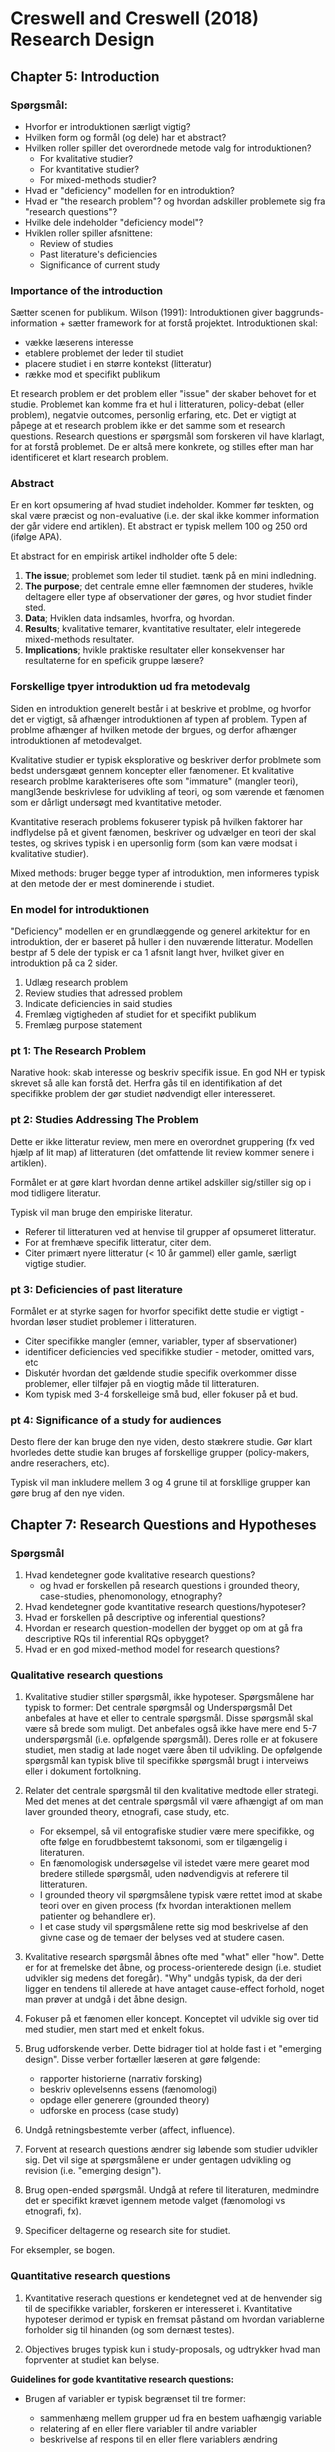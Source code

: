 * Creswell and Creswell (2018) Research Design
** Chapter 5: Introduction
*** Spørgsmål:
- Hvorfor er introduktionen særligt vigtig?
- Hvilken form og formål (og dele) har et abstract?
- Hvilken roller spiller det overordnede metode valg for introduktionen?
  - For kvalitative studier?
  - For kvantitative studier?
  - For mixed-methods studier?
- Hvad er "deficiency" modellen for en introduktion?
- Hvad er "the research problem"? og hvordan adskiller problemete sig fra "research questions"?
- Hvilke dele indeholder "deficiency model"?
- Hviklen roller spiller afsnittene:
  - Review of studies
  - Past literature's deficiencies
  - Significance of current study

*** Importance of the introduction
Sætter scenen for publikum. Wilson (1991): Introduktionen giver baggrunds-information + sætter framework for at forstå projektet.
Introduktionen skal: 
- vække læserens interesse
- etablere problemet der leder til studiet
- placere studiet i en større kontekst (litteratur)
- række mod et specifikt publikum

Et research problem er det problem eller "issue" der skaber behovet for et studie. Problemet kan komme fra et hul i litteraturen, policy-debat (eller problem), negatvie outcomes, personlig erfaring, etc. Det er vigtigt at påpege at et research problem ikke er det samme som et research questions. Research questions er spørgsmål som forskeren vil have klarlagt, for at forstå problemet. De er altså mere konkrete, og stilles efter man har identificeret et klart research problem.

*** Abstract
Er en kort opsumering af hvad studiet indeholder. Kommer før teskten, og skal være præcist og non-evaluative (i.e. der skal ikke kommer information der går videre end artiklen). Et abstract er typisk mellem 100 og 250 ord (ifølge APA).

Et abstract for en empirisk artikel indholder ofte 5 dele:
1. *The issue*; problemet som leder til studiet. tænk på en mini indledning.
2. *The purpose*; det centrale emne eller fæmnomen der studeres, hvikle deltagere eller type af observationer der gøres, og hvor studiet finder sted.
3. *Data*; Hviklen data indsamles, hvorfra, og hvordan.
4. *Results*; kvalitative temarer, kvantitative resultater, elelr integerede mixed-methods resultater.
5. *Implications*; hvikle praktiske resultater eller konsekvenser har resultaterne for en speficik gruppe læsere?

*** Forskellige tpyer introduktion ud fra metodevalg
Siden en introduktion generelt består i at beskrive et problme, og hvorfor det er vigtigt, så afhænger introduktionen af typen af problem. Typen af problme afhænger af hvilken metode der brgues, og derfor afhænger introduktionen af metodevalget. 

Kvalitative studier er typisk eksplorative og beskriver derfor problmete som bedst undersgæøt gennem koncepter eller fænomener. Et kvalitative research problme karakteriseres ofte som "immature" (mangler teori), mangl3ende beskrivlese for udvikling af teori, og som værende et fænomen som er dårligt undersøgt med kvantitative metoder.

Kvantitative reserach problems fokuserer typisk på hvilken faktorer har indflydelse på et givent fænomen, beskriver og udvælger en teori der skal testes, og skrives typisk i en upersonlig form (som kan være modsat i kvalitative studier).

Mixed methods: bruger begge typer af introduktion, men informeres typisk at den metode der er mest dominerende i studiet.

*** En model for introduktionen
"Deficiency" modellen er en grundlæggende og generel arkitektur for en introduktion, der er baseret på huller i den nuværende litteratur. Modellen bestpr af 5 dele der typisk er ca 1 afsnit langt hver, hvilket giver en introduktion på ca 2 sider.

1. Udlæg research problem
2. Review studies that adressed problem
3. Indicate deficiencies in said studies
4. Fremlæg vigtigheden af studiet for et specifikt publikum
5. Fremlæg purpose statement

*** pt 1: The Research Problem
Narative hook: skab interesse og beskriv specifik issue. En god NH er typisk skrevet så alle kan forstå det. Herfra gås til en identifikation af det specifikke problem der gør studiet nødvendigt eller interesseret.

*** pt 2: Studies Addressing The Problem
Dette er ikke litteratur review, men mere en overordnet gruppering (fx ved hjælp af lit map) af litteraturen (det omfattende lit review kommer senere i artiklen). 

Formålet er at gøre klart hvordan denne artikel adskiller sig/stiller sig op i mod tidligere literatur.

Typisk vil man bruge den empiriske literatur.

- Referer til litteraturen ved at henvise til grupper af opsumeret litteratur.
- For at fremhæve specifik litteratur, citer dem.
- Citer primært nyere litteratur (< 10 år gammel) eller gamle, særligt vigtige studier.

*** pt 3: Deficiencies of past literature
Formålet er at styrke sagen for hvorfor specifikt dette studie er vigtigt - hvordan løser studiet problemer i litteraturen.
- Citer specifikke mangler (emner, variabler, typer af sbservationer)
- identificer deficiencies ved specifikke studier - metoder, omitted vars, etc
- Diskutér hvordan det gældende studie specifik overkommer disse problemer, eller tilføjer på en viogtig måde til litteraturen.
- Kom typisk med 3-4 forskelleige små bud, eller fokuser på et bud.

*** pt 4: Significance of a study for audiences
Desto flere der kan bruge den nye viden, desto stækrere studie. Gør klart hvorledes dette studie kan bruges af forskellige grupper (policy-makers, andre reserachers, etc).

Typisk vil man inkludere mellem 3 og 4 grune til at forskllige grupper kan gøre brug af den nye viden.

** Chapter 7: Research Questions and Hypotheses
   
*** Spørgsmål 
1. Hvad kendetegner gode kvalitative research questions?
   - og hvad er forskellen på research questions i grounded theory, case-studies, phenomonology, etnography?
2. Hvad kendetegner gode kvantitative research questions/hypoteser?
3. Hvad er forskellen på descriptive og inferential questions?
4. Hvordan er research question-modellen der bygget op om at gå fra descriptive RQs til inferential RQs opbygget?
5. Hvad er en god mixed-method model for research questions?
*** Qualitative research questions
1. Kvalitative studier stiller spørgsmål, ikke hypoteser. Spørgsmålene har typisk to former: Det centrale spørgmsål og Underspørgsmål Det anbefales at have et eller to centrale spørgsmål. Disse spørgsmål skal være så brede som muligt. Det anbefales også ikke have mere end 5-7 underspørgsmål (i.e. opfølgende spørgsmål). Deres rolle er at fokusere studiet, men stadig at lade noget være åben til udvikling. De opfølgende spørgsmål kan typisk blive til specifikke spørgsmål brugt i interveiws eller i dokument fortolkning.

2. Relater det centrale spørgsmål til den kvalitative medtode eller strategi. Med det menes at det centrale spørgsmål vil være afhængigt af om man laver grounded theory, etnografi, case study, etc.
   - For eksempel, så vil entografiske studier være mere specifikke, og ofte følge en forudbbestemt taksonomi, som er tilgængelig i literaturen. 
   - En fænomologisk undersøgelse vil istedet være mere gearet mod bredere stillede spørgsmål, uden nødvendigvis at referere til litteraturen. 
   - I grounded theory vil spørgmsålene typisk være rettet imod at skabe teori over en given process (fx hvordan interaktionen mellem patienter og behandlere er).
   - I et case study vil spørgsmålene rette sig mod beskrivelse af den givne case og de temaer der belyses ved at studere casen.

3. Kvalitative research spørgsmål åbnes ofte med "what" eller "how". Dette er for at fremelske det åbne, og process-orienterede design (i.e. studiet udvikler sig medens det foregår). "Why" undgås typisk, da der deri ligger en tendens til allerede at have antaget cause-effect forhold, noget man prøver at undgå i det åbne design.

4. Fokuser på et fænomen eller koncept. Konceptet vil udvikle sig over tid med studier, men start med et enkelt fokus.

5. Brug udforskende verber. Dette bidrager tiol at holde fast i et "emerging design". Disse verber fortæller læseren at gøre følgende: 
   - rapporter historierne (narrativ forsking)
   - beskriv oplevelsenns essens (fænomologi)
   - opdage eller generere (grounded theory)
   - udforske en process (case study)

6. Undgå retningsbestemte verber (affect, influence).

7. Forvent at research questions ændrer sig løbende som studier udvikler sig. Det vil sige at spørgsmålene er under gentagen udvikling og revision (i.e. "emerging design").

8. Brug open-ended spørgsmål. Undgå at refere til literaturen, medmindre det er specifikt krævet igennem metode valget (fænomologi vs etnografi, fx).

9. Specificer deltagerne og research site for studiet.

For eksempler, se bogen.

*** Quantitative research questions

1. Kvantitative reserach questions er kendetegnet ved at de henvender sig til de specifikke variabler, forskeren er interesseret i. Kvantitative hypoteser derimod er typisk en fremsat påstand om hvordan variablerne forholder sig til hinanden (og som dernæst testes).

2. Objectives bruges typisk kun i study-proposals, og udtrykker hvad man foprventer at studiet kan belyse.

*Guidelines for gode kvantitative research questions:*

- Brugen af variabler er typisk begrænset til tre former:
  + sammenhæng mellem grupper ud fra en bestem uafhængig variable
  + relatering af en eller flere variabler til andre variabler
  + beskrivelse af respons til en eller flere variablers ændring

- Den mest "rigorous" form for kvantitative studier tester en teori. Det foregår typisk ved at udlede logiske hypoteser ud fra teorien og så teste om de holder.

- Det anbefales altid at den afhængige og den uafhængige variabel måles separat.

- Brug enten kun hypoteser eller reserach questions. Hvis man bruger begge kan det nemt være overlap eller forvirring. Især gælder det, fordi hypotser (Ha og H0) skal være mutually exclusive og collectively exhaustive.

- Brug klart sammenhængende sprog mellem hypotser. Det skal være tydeligt hvilke variabler der refereres til (fx "variabel B har ingen effekt på A" og "variable B har en effekt på A").

*** A model for descriptive questions and hypothesis
Denne model henvender sig til kvantitative studier, og en illustration til hvordan man kan opstille deskriptive spørgsmål, og udfra disse opstille inferentielle spørgsmål. 

*Descriptive questions:* 
1. Hvordan scorer studenterne på critical thinking? (ind var)
2. Hvordan scorer studenterne på educational achievement? (dep var)
3. Hvad er studenternes tidliger grades og critical thinking scores? (moderating var)
4. Hvilket uddannelses niveau har studenters forældre? (mediation var)

*Inferential questions:* 
1. Hvordan påvirker critical thinking student achievement? (inf questions mellem ind og dep var)
2. Hvordan er critical thinking og tidligere grades påvirkning på student achievement? (inf question mellem moderating og ind og dep var)
3. Hvordan er critical thinking relateret til student achievement, mediating for effects of ... (inf question hvor man kontrollerer for andre variablers inflydelse).

*** Mixed methods research questions
 1. En stærk mixed methods study indeholde mindst 3 spørgsmål:
    + et kvalitativt spørgsmål
    + et kvantitativt spørgsmål
    + og et mixed methods spørgsmål

 2. Mixed metohds delen indeholden hvad forskeren skal vide om integrationen at de to første typer af data.

 3. Det er nødvendigt at analyserer de to forskllige typer af data seperat, før man gør til integrationen mellem dem.

 4. Rækkefølgen af spørgsmålene afhænger af studie-designet. Hvis man har studie med kun en fase, så kan rækkefølgen være som man har lyst. Hvis har et multi-stadie projekt, så bliver rækkerfølgen mere vigtig, og bestemmes af studiets design.

 5. Typisk inkluderes et mixed-methods spørgsmål der specifik henvender sig til integrationen af de to første data-typer. Dette kaldes et "hybrid"- eller "integrated" spørgsmål.

 6. Mixed method spørgmsål kan typisk stilles i en af tre former:

    + en form der gengiver hivlker metoder bruges: "Does the qualitative data help explain the quantitative results?"

    + en form der udlæger studiets indhold: "Hjælper social støtte med at forklare hvorfor nogle studenter bliver mobbere?"

    + en form hvor man kombinere metoderne til et hybrid-spørgsmål: "Hvordan hjælper de kvalitative interveiws med at forklare hvorfor social støtte, målt kvantitativt, typisk sørger for at folk ikke bliver mobbere?"

 7. En god måde at præsentere de forskellige spørgsmål på er opdelt i de sektioner, der bruger de forskellige metoder. Således opdelt i en kvalitativ sektion, en kvantitativ sektion og en mixed-method sektion.
